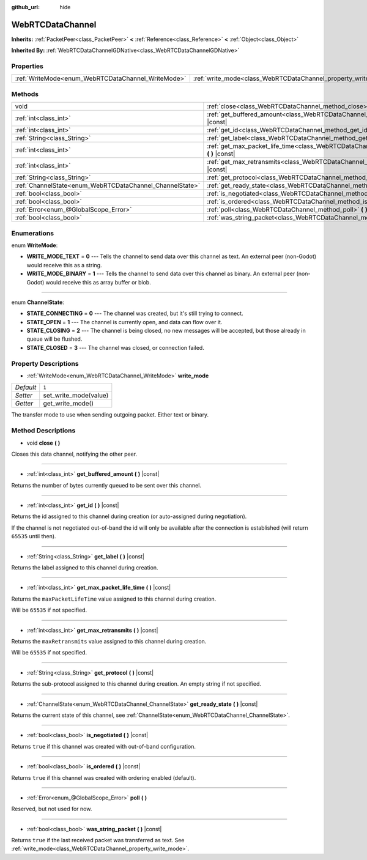 :github_url: hide

.. Generated automatically by doc/tools/makerst.py in Godot's source tree.
.. DO NOT EDIT THIS FILE, but the WebRTCDataChannel.xml source instead.
.. The source is found in doc/classes or modules/<name>/doc_classes.

.. _class_WebRTCDataChannel:

WebRTCDataChannel
=================

**Inherits:** :ref:`PacketPeer<class_PacketPeer>` **<** :ref:`Reference<class_Reference>` **<** :ref:`Object<class_Object>`

**Inherited By:** :ref:`WebRTCDataChannelGDNative<class_WebRTCDataChannelGDNative>`



Properties
----------

+----------------------------------------------------+----------------------------------------------------------------+-------+
| :ref:`WriteMode<enum_WebRTCDataChannel_WriteMode>` | :ref:`write_mode<class_WebRTCDataChannel_property_write_mode>` | ``1`` |
+----------------------------------------------------+----------------------------------------------------------------+-------+

Methods
-------

+----------------------------------------------------------+--------------------------------------------------------------------------------------------------------------+
| void                                                     | :ref:`close<class_WebRTCDataChannel_method_close>` **(** **)**                                               |
+----------------------------------------------------------+--------------------------------------------------------------------------------------------------------------+
| :ref:`int<class_int>`                                    | :ref:`get_buffered_amount<class_WebRTCDataChannel_method_get_buffered_amount>` **(** **)** |const|           |
+----------------------------------------------------------+--------------------------------------------------------------------------------------------------------------+
| :ref:`int<class_int>`                                    | :ref:`get_id<class_WebRTCDataChannel_method_get_id>` **(** **)** |const|                                     |
+----------------------------------------------------------+--------------------------------------------------------------------------------------------------------------+
| :ref:`String<class_String>`                              | :ref:`get_label<class_WebRTCDataChannel_method_get_label>` **(** **)** |const|                               |
+----------------------------------------------------------+--------------------------------------------------------------------------------------------------------------+
| :ref:`int<class_int>`                                    | :ref:`get_max_packet_life_time<class_WebRTCDataChannel_method_get_max_packet_life_time>` **(** **)** |const| |
+----------------------------------------------------------+--------------------------------------------------------------------------------------------------------------+
| :ref:`int<class_int>`                                    | :ref:`get_max_retransmits<class_WebRTCDataChannel_method_get_max_retransmits>` **(** **)** |const|           |
+----------------------------------------------------------+--------------------------------------------------------------------------------------------------------------+
| :ref:`String<class_String>`                              | :ref:`get_protocol<class_WebRTCDataChannel_method_get_protocol>` **(** **)** |const|                         |
+----------------------------------------------------------+--------------------------------------------------------------------------------------------------------------+
| :ref:`ChannelState<enum_WebRTCDataChannel_ChannelState>` | :ref:`get_ready_state<class_WebRTCDataChannel_method_get_ready_state>` **(** **)** |const|                   |
+----------------------------------------------------------+--------------------------------------------------------------------------------------------------------------+
| :ref:`bool<class_bool>`                                  | :ref:`is_negotiated<class_WebRTCDataChannel_method_is_negotiated>` **(** **)** |const|                       |
+----------------------------------------------------------+--------------------------------------------------------------------------------------------------------------+
| :ref:`bool<class_bool>`                                  | :ref:`is_ordered<class_WebRTCDataChannel_method_is_ordered>` **(** **)** |const|                             |
+----------------------------------------------------------+--------------------------------------------------------------------------------------------------------------+
| :ref:`Error<enum_@GlobalScope_Error>`                    | :ref:`poll<class_WebRTCDataChannel_method_poll>` **(** **)**                                                 |
+----------------------------------------------------------+--------------------------------------------------------------------------------------------------------------+
| :ref:`bool<class_bool>`                                  | :ref:`was_string_packet<class_WebRTCDataChannel_method_was_string_packet>` **(** **)** |const|               |
+----------------------------------------------------------+--------------------------------------------------------------------------------------------------------------+

Enumerations
------------

.. _enum_WebRTCDataChannel_WriteMode:

.. _class_WebRTCDataChannel_constant_WRITE_MODE_TEXT:

.. _class_WebRTCDataChannel_constant_WRITE_MODE_BINARY:

enum **WriteMode**:

- **WRITE_MODE_TEXT** = **0** --- Tells the channel to send data over this channel as text. An external peer (non-Godot) would receive this as a string.

- **WRITE_MODE_BINARY** = **1** --- Tells the channel to send data over this channel as binary. An external peer (non-Godot) would receive this as array buffer or blob.

----

.. _enum_WebRTCDataChannel_ChannelState:

.. _class_WebRTCDataChannel_constant_STATE_CONNECTING:

.. _class_WebRTCDataChannel_constant_STATE_OPEN:

.. _class_WebRTCDataChannel_constant_STATE_CLOSING:

.. _class_WebRTCDataChannel_constant_STATE_CLOSED:

enum **ChannelState**:

- **STATE_CONNECTING** = **0** --- The channel was created, but it's still trying to connect.

- **STATE_OPEN** = **1** --- The channel is currently open, and data can flow over it.

- **STATE_CLOSING** = **2** --- The channel is being closed, no new messages will be accepted, but those already in queue will be flushed.

- **STATE_CLOSED** = **3** --- The channel was closed, or connection failed.

Property Descriptions
---------------------

.. _class_WebRTCDataChannel_property_write_mode:

- :ref:`WriteMode<enum_WebRTCDataChannel_WriteMode>` **write_mode**

+-----------+-----------------------+
| *Default* | ``1``                 |
+-----------+-----------------------+
| *Setter*  | set_write_mode(value) |
+-----------+-----------------------+
| *Getter*  | get_write_mode()      |
+-----------+-----------------------+

The transfer mode to use when sending outgoing packet. Either text or binary.

Method Descriptions
-------------------

.. _class_WebRTCDataChannel_method_close:

- void **close** **(** **)**

Closes this data channel, notifying the other peer.

----

.. _class_WebRTCDataChannel_method_get_buffered_amount:

- :ref:`int<class_int>` **get_buffered_amount** **(** **)** |const|

Returns the number of bytes currently queued to be sent over this channel.

----

.. _class_WebRTCDataChannel_method_get_id:

- :ref:`int<class_int>` **get_id** **(** **)** |const|

Returns the id assigned to this channel during creation (or auto-assigned during negotiation).

If the channel is not negotiated out-of-band the id will only be available after the connection is established (will return ``65535`` until then).

----

.. _class_WebRTCDataChannel_method_get_label:

- :ref:`String<class_String>` **get_label** **(** **)** |const|

Returns the label assigned to this channel during creation.

----

.. _class_WebRTCDataChannel_method_get_max_packet_life_time:

- :ref:`int<class_int>` **get_max_packet_life_time** **(** **)** |const|

Returns the ``maxPacketLifeTime`` value assigned to this channel during creation.

Will be ``65535`` if not specified.

----

.. _class_WebRTCDataChannel_method_get_max_retransmits:

- :ref:`int<class_int>` **get_max_retransmits** **(** **)** |const|

Returns the ``maxRetransmits`` value assigned to this channel during creation.

Will be ``65535`` if not specified.

----

.. _class_WebRTCDataChannel_method_get_protocol:

- :ref:`String<class_String>` **get_protocol** **(** **)** |const|

Returns the sub-protocol assigned to this channel during creation. An empty string if not specified.

----

.. _class_WebRTCDataChannel_method_get_ready_state:

- :ref:`ChannelState<enum_WebRTCDataChannel_ChannelState>` **get_ready_state** **(** **)** |const|

Returns the current state of this channel, see :ref:`ChannelState<enum_WebRTCDataChannel_ChannelState>`.

----

.. _class_WebRTCDataChannel_method_is_negotiated:

- :ref:`bool<class_bool>` **is_negotiated** **(** **)** |const|

Returns ``true`` if this channel was created with out-of-band configuration.

----

.. _class_WebRTCDataChannel_method_is_ordered:

- :ref:`bool<class_bool>` **is_ordered** **(** **)** |const|

Returns ``true`` if this channel was created with ordering enabled (default).

----

.. _class_WebRTCDataChannel_method_poll:

- :ref:`Error<enum_@GlobalScope_Error>` **poll** **(** **)**

Reserved, but not used for now.

----

.. _class_WebRTCDataChannel_method_was_string_packet:

- :ref:`bool<class_bool>` **was_string_packet** **(** **)** |const|

Returns ``true`` if the last received packet was transferred as text. See :ref:`write_mode<class_WebRTCDataChannel_property_write_mode>`.

.. |virtual| replace:: :abbr:`virtual (This method should typically be overridden by the user to have any effect.)`
.. |const| replace:: :abbr:`const (This method has no side effects. It doesn't modify any of the instance's member variables.)`
.. |vararg| replace:: :abbr:`vararg (This method accepts any number of arguments after the ones described here.)`
